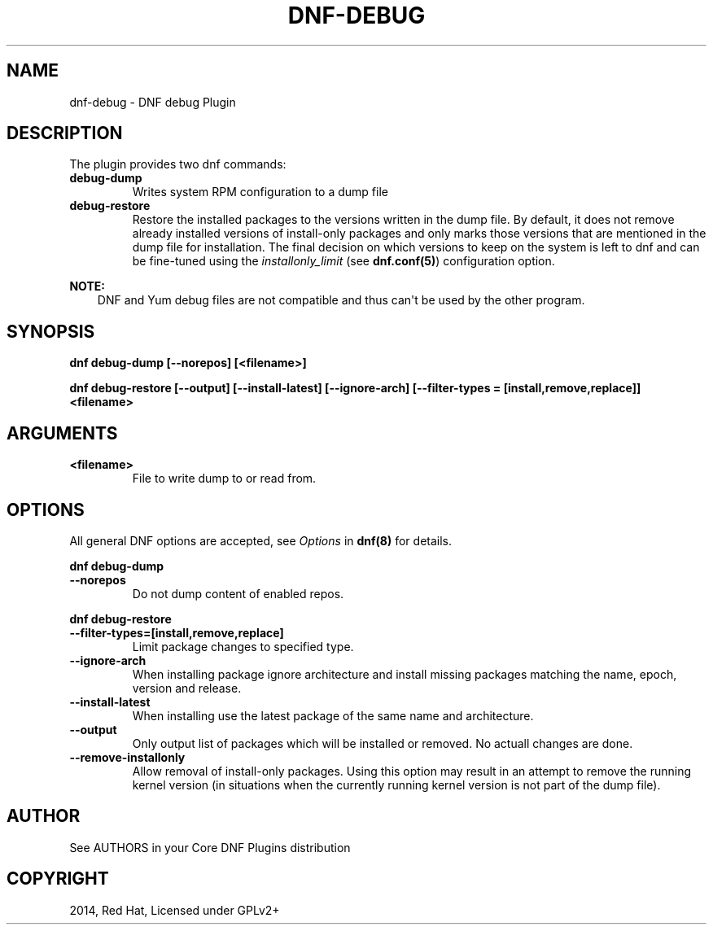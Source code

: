.\" Man page generated from reStructuredText.
.
.
.nr rst2man-indent-level 0
.
.de1 rstReportMargin
\\$1 \\n[an-margin]
level \\n[rst2man-indent-level]
level margin: \\n[rst2man-indent\\n[rst2man-indent-level]]
-
\\n[rst2man-indent0]
\\n[rst2man-indent1]
\\n[rst2man-indent2]
..
.de1 INDENT
.\" .rstReportMargin pre:
. RS \\$1
. nr rst2man-indent\\n[rst2man-indent-level] \\n[an-margin]
. nr rst2man-indent-level +1
.\" .rstReportMargin post:
..
.de UNINDENT
. RE
.\" indent \\n[an-margin]
.\" old: \\n[rst2man-indent\\n[rst2man-indent-level]]
.nr rst2man-indent-level -1
.\" new: \\n[rst2man-indent\\n[rst2man-indent-level]]
.in \\n[rst2man-indent\\n[rst2man-indent-level]]u
..
.TH "DNF-DEBUG" "8" "Feb 06, 2022" "4.0.24" "dnf-plugins-core"
.SH NAME
dnf-debug \- DNF debug Plugin
.SH DESCRIPTION
.sp
The plugin provides two dnf commands:
.INDENT 0.0
.TP
.B \fBdebug\-dump\fP
Writes system RPM configuration to a dump file
.TP
.B \fBdebug\-restore\fP
Restore the installed packages to the versions written in the dump file. By
default, it does not remove already installed versions of install\-only
packages and only marks those versions that are mentioned in the dump file
for installation. The final decision on which versions to keep on the
system is left to dnf and can be fine\-tuned using the \fIinstallonly_limit\fP
(see \fBdnf.conf(5)\fP) configuration option.
.UNINDENT
.sp
\fBNOTE:\fP
.INDENT 0.0
.INDENT 3.5
DNF and Yum debug files are not compatible and thus can\(aqt be used
by the other program.
.UNINDENT
.UNINDENT
.SH SYNOPSIS
.sp
\fBdnf debug\-dump [\-\-norepos] [<filename>]\fP
.sp
\fBdnf debug\-restore [\-\-output] [\-\-install\-latest] [\-\-ignore\-arch]
[\-\-filter\-types = [install,remove,replace]] <filename>\fP
.SH ARGUMENTS
.INDENT 0.0
.TP
.B \fB<filename>\fP
File to write dump to or read from.
.UNINDENT
.SH OPTIONS
.sp
All general DNF options are accepted, see \fIOptions\fP in \fBdnf(8)\fP for details.
.sp
\fBdnf debug\-dump\fP
.INDENT 0.0
.TP
.B \fB\-\-norepos\fP
Do not dump content of enabled repos.
.UNINDENT
.sp
\fBdnf debug\-restore\fP
.INDENT 0.0
.TP
.B \fB\-\-filter\-types=[install,remove,replace]\fP
Limit package changes to specified type.
.TP
.B \fB\-\-ignore\-arch\fP
When installing package ignore architecture and install missing packages
matching the name, epoch, version and release.
.TP
.B \fB\-\-install\-latest\fP
When installing use the latest package of the same name and architecture.
.TP
.B \fB\-\-output\fP
Only output list of packages which will be installed or removed.
No actuall changes are done.
.TP
.B \fB\-\-remove\-installonly\fP
Allow removal of install\-only packages. Using this option may result in an
attempt to remove the running kernel version (in situations when the currently
running kernel version is not part of the dump file).
.UNINDENT
.SH AUTHOR
See AUTHORS in your Core DNF Plugins distribution
.SH COPYRIGHT
2014, Red Hat, Licensed under GPLv2+
.\" Generated by docutils manpage writer.
.
